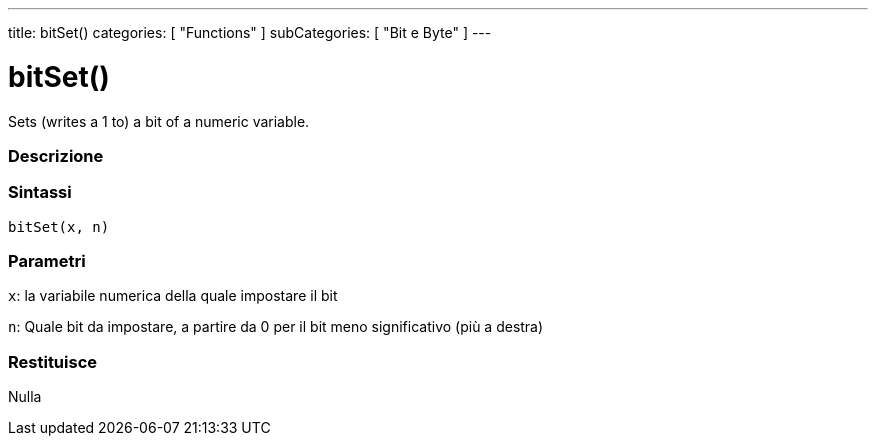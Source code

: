 ---
title: bitSet()
categories: [ "Functions" ]
subCategories: [ "Bit e Byte" ]
---





= bitSet()


// OVERVIEW SECTION STARTS
Sets (writes a 1 to) a bit of a numeric variable.
[#overview]
--

[float]
=== Descrizione
[%hardbreaks]


[float]
=== Sintassi
`bitSet(x, n)`


[float]
=== Parametri
`x`: la variabile numerica della quale impostare il bit

`n`: Quale bit da impostare, a partire da 0 per il bit meno significativo (più a destra)

[float]
=== Restituisce
Nulla

--
// OVERVIEW SECTION ENDS